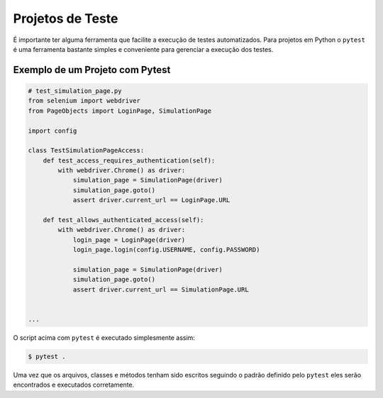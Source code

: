 Projetos de Teste
=================

É importante ter alguma ferramenta que facilite a execução de testes automatizados. Para projetos em Python o ``pytest`` é uma ferramenta bastante simples e conveniente para gerenciar a execução dos testes.

Exemplo de um Projeto com Pytest
--------------------------------

.. code-block:: python

    # test_simulation_page.py
    from selenium import webdriver
    from PageObjects import LoginPage, SimulationPage

    import config

    class TestSimulationPageAccess:
        def test_access_requires_authentication(self):
            with webdriver.Chrome() as driver:
                simulation_page = SimulationPage(driver)
                simulation_page.goto()
                assert driver.current_url == LoginPage.URL

        def test_allows_authenticated_access(self):
            with webdriver.Chrome() as driver:
                login_page = LoginPage(driver)
                login_page.login(config.USERNAME, config.PASSWORD)

                simulation_page = SimulationPage(driver)
                simulation_page.goto()
                assert driver.current_url == SimulationPage.URL


    ...

O script acima com ``pytest`` é executado simplesmente assim:

.. code-block:: bash

    $ pytest .

Uma vez que os arquivos, classes e métodos tenham sido escritos seguindo o padrão definido pelo ``pytest`` eles serão encontrados e executados corretamente.
